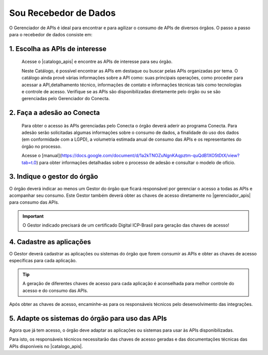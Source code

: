 .. _secao-recebedor-de-dados:

.. _Gerenciador de APIs: url-portal-gestor-gerenciador-apis_
.. _url-portal-gestor-gerenciador-apis: http://gov.br/conecta/gerenciador

.. _Catálogo de APIs: url-catalogo-conecta_
.. _url-catalogo-conecta: http://gov.br/conecta/catalogo

.. _Equipe do Conecta: email-equipe-conecta_
.. _email-equipe-conecta: conecta@economia.gov.br

.. |catalogo_apis| raw:: html

   <a href="http://gov.br/conecta/catalogo" target="_blank">Catálogo de APIs</a>
   
   
.. |gerenciador_apis| raw:: html

   <a href="http://gov.br/conecta/gerenciador" target="_blank">Gerenciador de APIs</a>
   
   
.. |video_youtube| raw:: html

    <div style="position: relative; padding-bottom: 56.25%; height: 0; overflow: hidden; max-width: 100%; height: auto;">
        <iframe src="//www.youtube.com/embed/dQw4w9WgXcQ" frameborder="0" allowfullscreen style="position: absolute; top: 0; left: 0; width: 100%; height: 100%;"></iframe>
    </div>


########################
Sou Recebedor de Dados
########################

O Gerenciador de APIs é ideal para encontrar e para agilizar o consumo de APIs de diversos órgãos. O passo a passo para o recebedor de dados consiste em:

.. comments image:: _imagens/passo_a_passo_recebedor_dados.svg
   :scale: 75 %
   :align: center
   :alt: Figura do passo a passo do Recebedor de Dados.

.. raw:: html
    :file: _imagens/passo_a_passo_recebedor_dados.svg


----------------------------------
1. Escolha as APIs de interesse
----------------------------------

  Acesse o |catalogo_apis| e encontre as APIs de interesse para seu órgão.

  Neste Catálogo,  é possível encontrar as APIs em destaque ou buscar pelas APIs organizadas por tema. O catálogo ainda provê várias informações sobre a API como: suas  principais operações, como  proceder para acessar a API,detalhamento técnico, informações de contato e informações técnicas tais como tecnologias e controle de acesso. Verifique se as APIs são disponibilizadas diretamente pelo órgão ou se são gerenciadas pelo Gerenciador do Conecta.

.. _passo-adesao-conecta:

----------------------------------
2. Faça a adesão ao Conecta
----------------------------------

  Para obter o acesso às APIs gerenciadas pelo Conecta o órgão deverá aderir ao programa Conecta. Para adesão serão solicitadas algumas informações sobre o consumo de dados, a finalidade do uso dos dados (em conformidade com a LGPD), a volumetria estimada anual de consumo das APIs e os representantes do órgão no processo.

  Acesse o [manual](https://docs.google.com/document/d/1a2kTNOZuNgnKAqpztm-quQdB1XO5tDtX/view?tab=t.0) para obter informações detalhadas sobre o processo de adesão e consultar o modelo de ofício.

.. _passo-indique-gestor:

---------------------------------
3. Indique o gestor do órgão
---------------------------------

O órgão deverá indicar ao menos um Gestor do órgão que ficará responsável por gerenciar o acesso a todas as APIs e acompanhar seu consumo.
Este Gestor também deverá obter as chaves de acesso diretamente no |gerenciador_apis| para consumo das APIs.

.. important:: O Gestor indicado precisará de um certificado Digital ICP-Brasil para geração das chaves de acesso!

.. _passo-cadastre-aplicacoes:

---------------------------------
4. Cadastre as aplicações
---------------------------------

O Gestor deverá cadastrar as aplicações ou sistemas do órgão que forem consumir as APIs e obter as chaves de acesso específicas para cada aplicação.

.. tip:: A geração de diferentes chaves de acesso para cada aplicação é aconselhada para melhor controle do acesso e do consumo das APIs.

Após obter as chaves de acesso, encaminhe-as para os responsáveis técnicos pelo desenvolvimento das integrações.

.. _passo-adapte-sistemas:

---------------------------------------------------
5. Adapte os sistemas do órgão para uso das APIs
---------------------------------------------------

Agora que já tem acesso, o órgão deve adaptar as aplicações ou sistemas para usar às APIs disponibilizadas. 

Para isto, os responsáveis técnicos necessitarão das chaves de acesso geradas e das documentações técnicas das APIs disponíveis no |catalogo_apis|.




